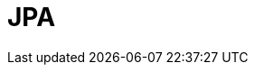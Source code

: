// Do not edit directly!
// This file was generated by camel-quarkus-maven-plugin:update-extension-doc-page

= JPA
:cq-artifact-id: camel-quarkus-jpa
:cq-artifact-id-base: jpa
:cq-native-supported: true
:cq-status: Stable
:cq-deprecated: false
:cq-jvm-since: 1.0.0
:cq-native-since: 1.0.0
:cq-camel-part-name: jpa
:cq-camel-part-title: JPA
:cq-camel-part-description: Store and retrieve Java objects from databases using Java Persistence API (JPA).
:cq-extension-page-title: JPA
